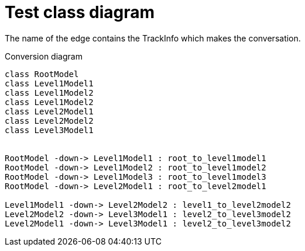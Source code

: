 # Test class diagram

The name of the edge contains the TrackInfo which makes the conversation.

[[main-classes]]
.Conversion diagram
[plantuml, sample-plantuml-diagram, alt="Class diagram"]
----
class RootModel
class Level1Model1
class Level1Model2
class Level1Model2
class Level2Model1
class Level2Model2
class Level3Model1


RootModel -down-> Level1Model1 : root_to_level1model1
RootModel -down-> Level1Model2 : root_to_level1model2
RootModel -down-> Level1Model3 : root_to_level1model3
RootModel -down-> Level2Model1 : root_to_level2model1

Level1Model1 -down-> Level2Model2 : level1_to_level2model2
Level2Model2 -down-> Level3Model1 : level2_to_level3model2
Level2Model1 -down-> Level3Model1 : level2_to_level3model2
----

